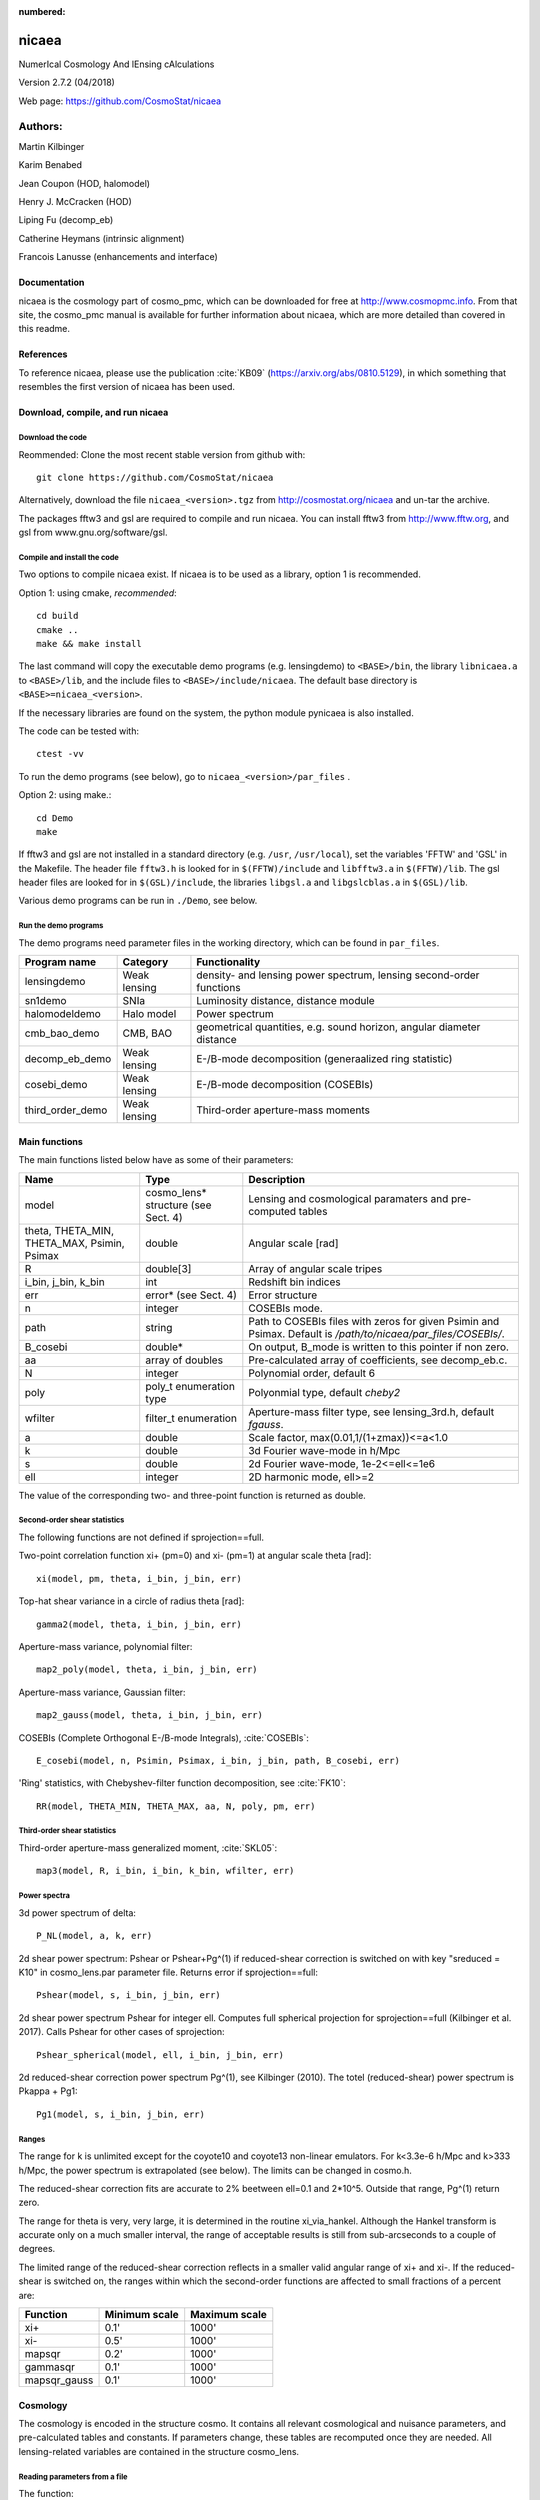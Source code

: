:numbered:

######
nicaea
######

NumerIcal Cosmology And lEnsing cAlculations

Version 2.7.2 (04/2018)

Web page: https://github.com/CosmoStat/nicaea

********
Authors:
********

Martin Kilbinger

Karim Benabed

Jean Coupon (HOD, halomodel)

Henry J. McCracken (HOD)

Liping Fu (decomp_eb)

Catherine Heymans (intrinsic alignment)

Francois Lanusse (enhancements and interface)

Documentation
=============

nicaea is the cosmology part of cosmo_pmc, which can be downloaded for free at
http://www.cosmopmc.info. From that site, the cosmo_pmc manual is available for
further information about nicaea, which are more detailed than covered in this
readme.

References
==========

To reference nicaea, please use the publication :cite:`KB09`
(https://arxiv.org/abs/0810.5129), in which something that resembles the
first version of nicaea has been used.


Download, compile, and run nicaea
=================================

Download the code
-----------------

Reommended: Clone the most recent stable version from github with::

        git clone https://github.com/CosmoStat/nicaea

Alternatively, download the file ``nicaea_<version>.tgz`` from http://cosmostat.org/nicaea and un-tar
the archive.

The packages fftw3 and gsl are required to compile and run nicaea.
You can install fftw3 from http://www.fftw.org, and gsl from
www.gnu.org/software/gsl.

Compile and install the code
----------------------------

Two options to compile nicaea exist. If nicaea is to be used as a library,
option 1 is recommended.

Option 1: using cmake, *recommended*::

	cd build
	cmake ..
	make && make install

The last command will copy the executable demo programs (e.g. lensingdemo)
to ``<BASE>/bin``, the library ``libnicaea.a`` to ``<BASE>/lib``, and the include
files to ``<BASE>/include/nicaea``. The default base directory is
``<BASE>=nicaea_<version>``.

If the necessary libraries are found on the system, the python module
pynicaea is also installed.

The code can be tested with::

	ctest -vv

To run the demo programs (see below), go to ``nicaea_<version>/par_files`` .

Option 2: using make.::

	cd Demo
	make

If fftw3 and gsl are not installed in a standard directory (e.g. ``/usr``,
``/usr/local``), set the variables 'FFTW' and 'GSL' in the Makefile. The header
file ``fftw3.h`` is looked for in ``$(FFTW)/include`` and ``libfftw3.a`` in ``$(FFTW)/lib``.
The gsl header files are looked for in ``$(GSL)/include``, the libraries ``libgsl.a``
and ``libgslcblas.a`` in ``$(GSL)/lib``.

Various demo programs can be run in ``./Demo``, see below.

Run the demo programs
---------------------

The demo programs need parameter files in the working directory, which can be
found in ``par_files``.

+------------------------+--------------+-----------------------------------------------------------------------+
| Program name           | Category     | Functionality                                                       	|
+========================+==============+=======================================================================+
| lensingdemo		 | Weak lensing | density- and lensing power spectrum, lensing second-order functions 	|
+------------------------+--------------+-----------------------------------------------------------------------+
| sn1demo 		 | SNIa         | Luminosity distance, distance module				      	|
+------------------------+--------------+-----------------------------------------------------------------------+
| halomodeldemo		 | Halo model   | Power spectrum						      	|
+------------------------+--------------+-----------------------------------------------------------------------+
| cmb_bao_demo 		 | CMB, BAO     | geometrical quantities, e.g. sound horizon, angular diameter distance	|
+------------------------+--------------+-----------------------------------------------------------------------+
| decomp_eb_demo	 | Weak lensing | E-/B-mode decomposition (generaalized ring statistic)			|
+------------------------+--------------+-----------------------------------------------------------------------+
| cosebi_demo		 | Weak lensing | E-/B-mode decomposition (COSEBIs)					|
+------------------------+--------------+-----------------------------------------------------------------------+
| third_order_demo	 | Weak lensing | Third-order aperture-mass moments					|
+------------------------+--------------+-----------------------------------------------------------------------+


Main functions
==============

The main functions listed below have as some of their parameters:

+---------------------+-------------------------------------+----------------------------------------------------------------------------------------------------------------+
| Name                | Type                                | Description                                                                                                    |
+=====================+=====================================+================================================================================================================+
| model               | cosmo_lens* structure (see Sect. 4) | Lensing and cosmological paramaters and pre-computed tables                                                    |
+---------------------+-------------------------------------+----------------------------------------------------------------------------------------------------------------+
| theta, THETA_MIN,   | double                              | Angular scale [rad]                                                                                            |
| THETA_MAX, Psimin,  |                                     |                                                                                                                |
| Psimax              |                                     |                                                                                                                |
+---------------------+-------------------------------------+----------------------------------------------------------------------------------------------------------------+
| R                   | double[3]                           | Array of angular scale tripes                                                                                  |
+---------------------+-------------------------------------+----------------------------------------------------------------------------------------------------------------+
| i_bin, j_bin, k_bin | int                                 | Redshift bin indices                                                                                           |
+---------------------+-------------------------------------+----------------------------------------------------------------------------------------------------------------+
| err                 | error* (see Sect. 4)                | Error structure                                                                                                |
+---------------------+-------------------------------------+----------------------------------------------------------------------------------------------------------------+
| n                   | integer                             | COSEBIs mode.                                                                                                  |
+---------------------+-------------------------------------+----------------------------------------------------------------------------------------------------------------+
| path                | string                              | Path to COSEBIs files with zeros for given Psimin and Psimax. Default is */path/to/nicaea/par_files/COSEBIs/*. |
+---------------------+-------------------------------------+----------------------------------------------------------------------------------------------------------------+
| B_cosebi            | double*                             | On output, B_mode is written to this pointer if non zero.                                                      |
+---------------------+-------------------------------------+----------------------------------------------------------------------------------------------------------------+
| aa                  | array of doubles                    | Pre-calculated array of coefficients, see decomp_eb.c.                                                         |
+---------------------+-------------------------------------+----------------------------------------------------------------------------------------------------------------+
| N                   | integer                             | Polynomial order, default 6                                                                                    |
+---------------------+-------------------------------------+----------------------------------------------------------------------------------------------------------------+
| poly                | poly_t enumeration type             | Polyonmial type, default *cheby2*                                                                              |
+---------------------+-------------------------------------+----------------------------------------------------------------------------------------------------------------+
| wfilter             | filter_t enumeration                | Aperture-mass filter type, see lensing_3rd.h, default *fgauss*.                                                |
+---------------------+-------------------------------------+----------------------------------------------------------------------------------------------------------------+
| a                   | double                              | Scale factor, max(0.01,1/(1+zmax))<=a<1.0                                                                      |
+---------------------+-------------------------------------+----------------------------------------------------------------------------------------------------------------+
| k                   | double                              | 3d Fourier wave-mode in h/Mpc                                                                                  |
+---------------------+-------------------------------------+----------------------------------------------------------------------------------------------------------------+
| s                   | double                              | 2d Fourier wave-mode, 1e-2<=ell<=1e6                                                                           |
+---------------------+-------------------------------------+----------------------------------------------------------------------------------------------------------------+
| ell                 | integer                             | 2D harmonic mode, ell>=2                                                                                       |
+---------------------+-------------------------------------+----------------------------------------------------------------------------------------------------------------+


The value of the corresponding two- and three-point function is returned as
double. 

Second-order shear statistics
-----------------------------

The following functions are not defined if sprojection==full.

Two-point correlation function xi+ (pm=0) and xi- (pm=1) at angular scale theta [rad]::

	xi(model, pm, theta, i_bin, j_bin, err)

Top-hat shear variance in a circle of radius theta [rad]::

	gamma2(model, theta, i_bin, j_bin, err)

Aperture-mass variance, polynomial filter::

	map2_poly(model, theta, i_bin, j_bin, err)

Aperture-mass variance, Gaussian filter::

	map2_gauss(model, theta, i_bin, j_bin, err)	     

COSEBIs (Complete Orthogonal E-/B-mode Integrals), :cite:`COSEBIs`::

	E_cosebi(model, n, Psimin, Psimax, i_bin, j_bin, path, B_cosebi, err)

'Ring' statistics, with Chebyshev-filter function decomposition, see :cite:`FK10`::

	RR(model, THETA_MIN, THETA_MAX, aa, N, poly, pm, err)


Third-order shear statistics
----------------------------

Third-order aperture-mass generalized moment, :cite:`SKL05`::

	map3(model, R, i_bin, i_bin, k_bin, wfilter, err)    


Power spectra
-------------

3d power spectrum of delta::

	P_NL(model, a, k, err)		     

2d shear power spectrum: Pshear or Pshear+Pg^(1) if reduced-shear correction is
switched on with key "sreduced = K10" in cosmo_lens.par parameter file.
Returns error if sprojection==full::

	Pshear(model, s, i_bin, j_bin, err)  

2d shear power spectrum Pshear for integer ell. Computes full spherical
projection for sprojection==full (Kilbinger et al. 2017). Calls Pshear for
other cases of sprojection::

        Pshear_spherical(model, ell, i_bin, j_bin, err)

2d reduced-shear correction power spectrum Pg^(1), see Kilbinger (2010). The
totel (reduced-shear) power spectrum is Pkappa + Pg1::

	Pg1(model, s, i_bin, j_bin, err)     

Ranges
------

The range for k is unlimited except for the coyote10 and coyote13 non-linear emulators.
For k<3.3e-6 h/Mpc and k>333 h/Mpc, the
power spectrum is extrapolated (see below). The limits can be changed
in cosmo.h.

The reduced-shear correction fits are accurate to 2% beetween ell=0.1 and 2*10^5. Outside
that range, Pg^(1) return zero.

The range for theta is very, very large, it is determined
in the routine xi_via_hankel. Although the Hankel transform is
accurate only on a much smaller interval, the range of acceptable
results is still from sub-arcseconds to a couple of degrees.

The limited range of the reduced-shear correction reflects in a smaller valid angular range
of xi+ and xi-. If the reduced-shear is switched on, the ranges within which the second-order
functions are affected to small fractions of a percent are:

+---------------+---------------+---------------+
| Function	| Minimum scale	| Maximum scale |
+===============+===============+===============+
| xi+           | 0.1' 		| 1000' 	|
+---------------+---------------+---------------+
| xi-           | 0.5' 		| 1000' 	|
+---------------+---------------+---------------+
| mapsqr        | 0.2' 		| 1000' 	|
+---------------+---------------+---------------+
| gammasqr      | 0.1' 		| 1000' 	|
+---------------+---------------+---------------+
| mapsqr_gauss  | 0.1' 		| 1000' 	|
+---------------+---------------+---------------+


Cosmology
=========

The cosmology is encoded in the structure cosmo. It contains all
relevant cosmological and nuisance parameters, and pre-calculated
tables and constants. If parameters change, these tables are
recomputed once they are needed. All lensing-related variables are
contained in the structure cosmo_lens.

Reading parameters from a file
------------------------------

The function::

    read_cosmological_parameters_lens(&model, F, err)

reads cosmological and lensing parameters from the file F (type FILE*) and
initialised the structure cosmo_lens \*model. The file 'cosmo_lens.par' is an
example file. First, it contains a reference to the basic cosmology file 'cosmo.par',
containing cosmological parameters. Next, redshift information is read from
the file 'nofz.par'. Then, the lensing parameters follow.

Initializing the cosmology
--------------------------

The function::

    init_parameters_lens(...)

returns a pointer to the structure cosmo_lens with parameters given by
the arguments and blank tables. If passed to a function (e.g. one
described in Sect.2), the corresponding tables and constants (if
required) are filled and calculated. Successive calls to this function
will be very fast since only a linear interpolation of the tabulated
values is performed.

Changing the cosmology
----------------------

If a different cosmology is required, a new cosmo_lens pointer has to be
created, either with::

    model_new = init_parameters_lens(...)

as above, or with::

    model_new         = copy_parameters_lens_only(model, err).
    model_new->param1 = ...
    model_new->param2 = ...
    ...

In both cases, all tables and constants are blanked. A call of::

       updateFrom_lens(model_new, model, err)

copies tables from model to model_new if corresponding parameters are
unchanged and leaves those blank which have to be recalculated if
required. This is particularly efficient if only a few or only "fast"
parameters change since a small number of (time-consuming) functions
will be recalculated. E.g., if only the redshift parameters change,
the non-linear power spectra and growth factor need not be
recalculated, only the shear statistics, which is very fast due to the
Hankel transform.

Parameters and ranges
---------------------

The following parameters are implemented. Within a given range, the
program should obtain reasonable results or return an error message (see
Sect.4). The program does not check whether a parameter is within its
range. The following ranges have been tested some time ago, probably the code
will work outside of these ranges as well.

Cosmology
---------

+---------------+-----------------------------------------------+---------+---------+
| Parameter	| Description 					| Minimum | Maximum |
+===============+===============================================+=========+=========+
| Omega_m	| total matter density (baryonic + dark)	| 0.1  	  | 1.5	    |
+---------------+-----------------------------------------------+---------+---------+
| Omega_de	| dark energy density				| 0.1     | 1.5     |
+---------------+-----------------------------------------------+---------+---------+
| w0_de		| dark energy eos parametrization (see below)	| -2.0    | -0.5    |
+---------------+-----------------------------------------------+---------+---------+
| w1_de		| dark energy eos parametrization (see below)	| -0.6    | 0.6     |
+---------------+-----------------------------------------------+---------+---------+
| h_100         | Hubble parameter H_0 = 100 h_100 km/s/Mpc	| 0.4     | 1.0     |
+---------------+-----------------------------------------------+---------+---------+
| Omega_b       | baryon density	       	   	 	| 0.02    | 0.06    |
+---------------+-----------------------------------------------+---------+---------+
| Omega_nu_mass | massive neutrino density			| (not tested)      |
+---------------+-----------------------------------------------+---------+---------+
| N_eff_mass    | Number of massive neutrinos			| (not tested)      |
+---------------+-----------------------------------------------+---------+---------+
| sigma_8 	| Late-time power spectrum normalisation	| 0.1     | 1.5     |
+---------------+-----------------------------------------------+---------+---------+
| A_s           | CMB power spectrum normalization              | (not tested)      |
+---------------+-----------------------------------------------+---------+---------+
| n_spec	| primordial spectral index			| 0.7     | 1.3     |
+---------------+-----------------------------------------------+---------+---------+

The power spectrum normalisation can be chosen with the flag normmode = 0 for sigma_8
and 1 for A_s.

Redshift parameters
-------------------

The number of redshift bins is Nzbin. For each bin n_bin, the number of
redshift parameters is given by Nnz[n_bin], its base type by nofz[n_bin].
The photometric redshift error type is photz[n_bin].
The sub-array par_nz[n_bin*Nn_max .. n_bin*Nnz_max+Nnz[n_bin]] contains the
Nnz[n_bin] redshift parameters of bin n_bin. For all types the first two
parameters define the minimum and maximum redshift: par_nz[n_bin*Nn_max]
= zmin par_nz[n_bin*Nn_max+1] = zmax. The number of parameters is the sum
of base type *Nnz_base* and photometric redshift error type parameters *Nnz_photz*.

The number of galaxies at redshift z from bin i is given by

:math:`n_i(z) \propto \int\limits_{z_{{\rm p}, i}}^{z_{{\rm p}, i+1}} {\rm d} z p(z, z_{\rm p}) n(z)`

and the distribution for each bin is normalized to unity.

The following base types exist:

+----------+----------+---------------------+-----------------------------------------+-----------------------------------------------------------+
| nofz     | Nnz_base | parameters          | symbols                                 | n(z) (for zmin<z<zmax)                                    |
+==========+==========+=====================+=========================================+===========================================================+
| ludo     | 5        | alpha_p, beta_p, z0 | :math:`\alpha_p, \beta_p, z_0`          | :math:`(z/z_0)^{\alpha_p} \exp[-(z/z_0)^{\beta_p}]`       |
+----------+----------+---------------------+-----------------------------------------+-----------------------------------------------------------+
| jonben   | 5        | a, b, c             | :math:`a, b, c`                         | :math:`z^a/(z^b + c)`                                     |
+----------+----------+---------------------+-----------------------------------------+-----------------------------------------------------------+
| ymmk     | 5        | a, b, c             | :math:`a, b, c`                         | :math:`(z^a + z^{ab})/(z^b + c)`                          |
+----------+----------+---------------------+-----------------------------------------+-----------------------------------------------------------+
| cfhtlens | 7        | z1, z2, ac, b, d    | :math:`z_1, z_2, a/c, b, d`             | :math:`a/c * \exp(-((z-z_1)/b)^2) + \exp(-((z-z_2)/d)^2)` |
+----------+----------+---------------------+-----------------------------------------+-----------------------------------------------------------+
| single   | 2        | z0                  | :math:`z_0`                             | :math:`\delta_{\rm D}(z - z0)`                            |
+----------+----------+---------------------+-----------------------------------------+-----------------------------------------------------------+
| hist     | 2n+1     | zi, Ni              | :math:`z_0\ldots z_n,N_0\ldots N_{n-1}` | Histogram with n bins of values :math:`N_i` and corners   |
|          |          |                     |                                         | :math:`z_i`                                               |
+----------+----------+---------------------+-----------------------------------------+-----------------------------------------------------------+

type=hist assumes a N(z) histogram with n bins.

The following photometric redshift error types exist:

+-------------+-----------+-------------------------+---------------------------------+---------------------------------------------------------+
| photz       | Nnz_photz | parameters              | symbols                         | p(z, z_p)                                               |
+=============+===========+=========================+=================================+=========================================================+
| photz_no    | 0         | -                       | -                               | :math:`\delta_{\rm D}(z - z_{\rm p})`                   |
+-------------+-----------+-------------------------+---------------------------------+---------------------------------------------------------+
| photz_gauss | 7         | sigma_z, z_bias, c_cal, | :math:`\sigma_z, z_{\rm b},     | :math:`(1 - f_{\rm out}) {\cal N}(z, c_{\rm cal} z_{\rm |
|             |           | f_out, sigma_z_out,     | c_{\rm cal}, f_{\rm out},       | p} - z_{\rm b}, \sigma_z (1 + z_{\rm p})) + f_{\rm out} |
|             |           | z_bias_out, c_cal_out   | \sigma_{z, {\rm out}}, z_{\rm   | {\cal N}(z c_{\rm cal, out} z_{\rm p} - z_{\rm b, out}, |
|             |           |                         | b, out}, c_{\rm cal, out}`      | \sigma_{z, {\rm out}} (1 + z_{\rm p}))`                 |
+-------------+-----------+-------------------------+---------------------------------+---------------------------------------------------------+

:math:`{\cal N}(\mu, \sigma)` is a Gaussian with mean :math:`\mu` and variance :math:`\sigma`.

The parameters are stored in the vector par_nz as follows:

+-------------+-------------+-------------+-------------+-----+-----------------+-------------+-------------+-----+------------------+
| 0           | 1           | 2           | 3           | ... | n               | n+1         | n+2         | ... | 2n               |
+-------------+-------------+-------------+-------------+-----+-----------------+-------------+-------------+-----+------------------+
| :math:`z_0` | :math:`z_n` | :math:`z_1` | :math:`z_2` | ... | :math:`z_{n-1}` | :math:`N_0` | :math:`N_1` | ... | :math:`N_{n-1}`  |
+-------------+-------------+-------------+-------------+-----+-----------------+-------------+-------------+-----+------------------+

The number of parameters is :math:`N_{n_z} = 2 n + 1`. The redshifts
:math:`z_i` are understood as the lower bin boundaries with the exception of
:math:`z_n = z_{\rm max}` which is the limiting redshift. The i-th bin
therefore is between :math:`z_i` and :math:`z_{i+1}`, the (unnormalized) number
of galaxies is :math:`N_i`. :math:`z_{\rm min} = z_0` and :math:`z_{\rm max} =
z_n` are in the first two entries, as required.

A general nofz file (except hist and single, see below) has a one-line header with the base type nofz,
and optional the photometric redshift error type photz. This is followed by Nnz_base lines with the
nofz parameter values, one in each line, followed by the Nnz_photz parameters if any:

+------------------+
| # nofz [photz]   |
+==================+
| p_0              |
+------------------+
| p_1              |
+------------------+
| ...              |
+------------------+
| [p_{Nnz_base-1}  |
+------------------+
| q_0              |
+------------------+
| ...              |
+------------------+
| q_{Nnz_photz-1}] |
+------------------+

For the nofz types *hist* and *single*, photometric redshift errors cannot be
defined.

nofz=hist
^^^^^^^^^
The function read_par_nz_hist reads the histogram data from a file,
sets Nnz and returns par_nz. The file has to have the following structure:

+-----------------+-----------------+
| # hist          |                 |
+-----------------+-----------------+
| :math:`z_0`  	  | :math:`N_0`     |
+-----------------+-----------------+
| :math:`z_1`	  | :math:`N_1`     |
+-----------------+-----------------+
| ...             | ...             |
+-----------------+-----------------+
| :math:`z_{n-1}` | :math:`N_{n-1}` |
+-----------------+-----------------+
| :math:`z_n`     | 0.0             |
+-----------------+-----------------+

The last redshift value :math:`z_n` is the right corner of the highest redshift bin, and the corresponding
number of galaxies if necessarily 0.


nofz=single
^^^^^^^^^^^
All galaxies are at a single redshift z0 can achieved with the following file:

+----------+
| # single |
+----------+
| z0       |
+----------+
| z0       |
+----------+

(The value z0 has to appear twice. It is both zmin and zmax.)


The normalization for all types, \int_zmin^zmax prob(z) dz = 1, is calculated in
the code.

Flags
-----

+---------------+-------------------+---------------------------------------------------------------------------+
| key           | value             | reference                                                                 |
+===============+===================+===========================================================================+
| nonlinear     | linear            | Linear power spectrum (:cite:`bbks86` CDM transfer function)              |
+---------------+-------------------+---------------------------------------------------------------------------+
|               | pd96              | :cite:`PD96` fitting formula                                              |
+---------------+-------------------+---------------------------------------------------------------------------+
|               | smith03           | Smith et al. (2003) halofit, :cite:`2003MNRAS.341.1311S`                  |
+---------------+-------------------+---------------------------------------------------------------------------+
|               | smith03_de        | Smith et al. (2003) halofit + dark-energy correction from icosmo.org      |
+---------------+-------------------+---------------------------------------------------------------------------+
|               | smith03_revised   | Takahashi et al. (2012), revised halofit parameters,                      |
|               |                   | :cite:`2012ApJ...761..152T`                                               |
+---------------+-------------------+---------------------------------------------------------------------------+
|               | coyote10          | Coyote emulator v1, :cite:`CoyoteI`, :cite:`CoyoteII`, :cite:`CoyoteIII`  |
+---------------+-------------------+---------------------------------------------------------------------------+
|               | coyote13          | Coyote emulator v2, :cite:`2013arXiv1304.7849H`                           |
+---------------+-------------------+---------------------------------------------------------------------------+
| transfer      | bbks              | Bardeen et al. (1986) transfer function, :cite:`bbks86`                   |
+---------------+-------------------+---------------------------------------------------------------------------+
|               | eisenhu           | Eisenstein & Hu (1998) "shape fit", :cite:`1998ApJ...496..605E`           |
+---------------+-------------------+---------------------------------------------------------------------------+
|               | camb              | Using camb for T(k) (not yet supported)                                   |
+---------------+-------------------+---------------------------------------------------------------------------+
| growth        | heath             | Heath (1977) analytical expression for linear growth factor (valid only   |
|               |                   | for no or a pure cosmological constant, i.e. w0_de=-1, w1_de=0),          |
|               |                   | :cite:`hea:77`                                                            |
+---------------+-------------------+---------------------------------------------------------------------------+
|               | growth_de         | General dark energy model                                                 |
+---------------+-------------------+---------------------------------------------------------------------------+
| de_param      | jassal            | :math:`w(a) = w_{0, {\rm de}} + w_{1, {\rm de}} a (1-a)`                  |
+---------------+-------------------+---------------------------------------------------------------------------+
|               | linder            | :math:`w(a) = w_{0, {\rm de}} + w_{1, {\rm de}} (1-a)`                    |
+---------------+-------------------+---------------------------------------------------------------------------+
|               | earlyDE           | :math:`w(a) = w_{0, {\rm de}} / \sqrt{ 1 - b_{\rm early} \log a}`         |
+---------------+-------------------+---------------------------------------------------------------------------+
| normmode      | 0                 | normalization = :math:`\sigma_8`                                          |
+---------------+-------------------+---------------------------------------------------------------------------+
|               | 1                 | normalization = :math:`A_{\rm S}`                                         |
+---------------+-------------------+---------------------------------------------------------------------------+
| tomo          | tomo_all          | All redshift-correlations (ij), i<=j                                      |
+---------------+-------------------+---------------------------------------------------------------------------+
|               | tomo_auto_only    | Only autos-correlations (ii)                                              |
+---------------+-------------------+---------------------------------------------------------------------------+
|               | tomo_cross_only   | Only cross-correlations (i!=j)                                            |
+---------------+-------------------+---------------------------------------------------------------------------+
| sprojection   | limber            | Standard 1st-order flat-sky Limber approximation, L1Fl                    |
+---------------+-------------------+---------------------------------------------------------------------------+
|               | limber_la08       | *Depreciated*: Extended 1st-order flat-sky Limber, ExtL1Fl,               |
|               |                   | :cite:`2008PhRvD..78l3506L`                                               |
+---------------+-------------------+---------------------------------------------------------------------------+
|               | limber_la08_hyb   | Extended 1st-order flat-sky hybrid Limber, ExtL1FlHyb                     |
+---------------+-------------------+---------------------------------------------------------------------------+
|               | limber_la08_sph   | Extended 1st-order spherical Limber, best 1st-order approx., ExtL1Sph     |
+---------------+-------------------+---------------------------------------------------------------------------+
|               | limber2_la08      | *Depreciated*: Extended 2nd-order flat-sky Limber, ExtL2Fl                |
+---------------+-------------------+---------------------------------------------------------------------------+
|               | limber2_la08_hyb  | Extended 2nd-order flat-sky Limber hybrid, ExtL2FlHyb                     |
+---------------+-------------------+---------------------------------------------------------------------------+
|               | limber2_la08_sph  | Extended 2nd-order spherical Limber, best approx., ExtL2Sph, :cite:`KH17` |
+---------------+-------------------+---------------------------------------------------------------------------+
|               | full              | Full spherical projection, slow, not for real-space functions             |
+---------------+-------------------+---------------------------------------------------------------------------+
| reduced       | none              | No reduced-shear correction                                               |
+---------------+-------------------+---------------------------------------------------------------------------+
|               | K10               | Reduced-shear according to :cite:`K10`                                    |
+---------------+-------------------+---------------------------------------------------------------------------+
| q_mag_size    | double            | If reduced==K10: q_mag_size = 2*(alpha+beta-1), see K10 eq. 16. Set       |
|               |                   | q_mag_size = 0 if no magnification/size bias correction to be added       |
|               |                   | (reduced-shear only).                                                     |
+---------------+-------------------+---------------------------------------------------------------------------+
| sia           | none              | No intrinsic alignment (IA)                                               |
+---------------+-------------------+---------------------------------------------------------------------------+
|               | HS04              | Hirata & Seljak linear IA model, :cite:`2004PhRvD..70f3526H`              |
+---------------+-------------------+---------------------------------------------------------------------------+
| sia_terns     | none              | No IA                                                                     |
+---------------+-------------------+---------------------------------------------------------------------------+
|               | GI_II             | If sia!=none: add GI and II (standard IA)                                 |
+---------------+-------------------+---------------------------------------------------------------------------+
|               | only_GI           | If sia!=none: only add GI                                                 |
+---------------+-------------------+---------------------------------------------------------------------------+
|               | only_II           | If sia!=none: only add II                                                 |
+---------------+-------------------+---------------------------------------------------------------------------+
| A_ia          | double            | If sia!=none: Global amplitude of IA contribution.                        |
+---------------+-------------------+---------------------------------------------------------------------------+

The range for w0_de and w1_de correspond to de_param=linder.

The minimum scale factor a_min (used for various integrations) is set using
the function set_amin().


Errors and diagnostics
======================

Most of the situations where an error or undefined value occurs are
intercepted by the program. In that case, a variable \*err of type error\* is
set via the macros::

      *err = addError(error_type, "message", *err, __LINE__)

or::

      *err = addErrorVA(error_type, "formatted message", *err, __LINE__, VA_LIST)

storing the line in the code, a message and the error type
(ce_xyz). With::

      testErrorRet(test, error_type, "message", *err, __LINE__, return_value)

or::

      testErrorRetVA(test, error_type, "formatted message", *err, __LINE__, return_value, VA_LIST)


a conditional error is produced if the (Boolean) expression test is
true. The error can be transported up the stack to the calling
function with the macro::

      forwardError(*err, __LINE__, return_value)

(in case of a void function omit *return_value* but keep the comma before the
closing bracket). This can be used as diagnostics even for errors deep in the
hierarchy of functions. To exit on an error, use::

      exitOnError(*err, FILE)

At the start of the program, or after an error had occurred but one wishes
to continue, maybe with a different cosmology, set::

	*err = NULL

An error can be caused by undefined values, not initialized parameters,
function arguments outside the valid range. Further, a specific cosmology may
not allow certain functions to be carried out. For example, in a loitering
Universe there is a maximum redshift, and if the redshift distribution extends
over this maximum, the angular diameter distance is undefined and an error is
produced.


Extrapolation
=============

In the highly non-linear regime, the power spectrum is extrapolated. For the
linear power spectrum, :math:`P(k) \propto k^{n_{\rm s}-4.0}` is assumed. In
the PD96-case, the stable clustering result :math:`P(k) \propto k^{-2.5}` is
used. For halofit, the asymptotic form of the halofit formula is taken, see
Rob's paper eq. (61).

In the linear regime at small k, the extrapolation is :math:`P(k) \propto k^n_{\rm s}`.


Performance
===========

Time-consuming functions store tabulated values and interpolated when
called after the first time. The tables are recalculated when
cosmological parameters have changed since the previous call. The
correlation functions are calculated using a fast Hankel transform.


Known bugs and shortcomings
===========================

- Some parameter combinations cause undefined behaviour of the
  program. These are (hopefully) intercepted and an error is created
  (see Sect. 5). E.g., for n_spec<0.7, f_NL :cite:`PD96`) is not
  defined. For a closed Universe, the probed redshift can be larger
  than the maximum redshift.

- a=1.0 very rarely creates an error, use 0.99999... instead.

- The code is not well suited for Fisher matrix calculations. In particular
  for the inverse Fisher matrix, numerical derivatives have to be very
  accurate, and the interpolations between tabulated values (linear and
  spline) in nicaea introduce numerical noise that can render the Fisher
  matrix numerically singular :cite`WKWG12`.

- Dark-energy models, in particular with varying w(z), are not recommended
  for the non_linear models smith03, and smith03_de. Instead, use the
  revised halofit model with smith03_revised.

In case of problems please don't hesitate to contact me at
martin.kilbinger@cea.fr . Questions and comments are welcome!


Changes compared to the Rob Smith's original halofit
====================================================

Parts of the program 'cosmo.c' is based on Rob Smiths' halofit :cite:`2003MNRAS.341.1311S`.
The code for determining the non-linear power spectrum has been improved
and made more efficient. The main changes are listed below. The code also
includes the non-linear fitting formulae of :cite:`PD96`.

- Tabulation of the linear and non-linear power spectrum, constants
  are calculated only once.
- Integration cutoff for determination of non-linear scale knl
  flexible, as function of smoothing scale rmid; using Romberg
  integration.
- Bisection to find knl is iterative: if the bisection gets stuck at one
  end of the bisecting interval, the interval is shifted accordingly and
  a new bisection is started. If knl is larger than knlstern (I chose
  10^6 h/Mpc), the bisection is canceled and the linear power spectrum
  is used.
- Slope and curvature are calculated only once, after knl is fixed.
- The Eisenstein & Hu (1998) :cite:`1998ApJ...496..605E` fit for the transfer function is used
  instead of Bond&Efstathiou (1984).
- The exact linear growth factor is used instead of the :cite:`CPT:92` fitting
  formula. Dark energy models are incorporated.


Acknowledgements
================

We thank Alexandre Boucaud, Jan Hartlap, Alina Kiessling, Jasmin Pielorz, Peter
Schneider, Rob E. Smith, Patrick Simon, Masahiro Takada, Melody Wolk, and the
CosmoSIS development team for helpful suggestions.

References
==========

.. bibliography:: astro.bib
   :cited:
   :style: mystyle
   :encoding: utf



Contact
=======

Feel free to email me at martin.kilbinger@cea.fr

Have fun!
   Martin Kilbinger

